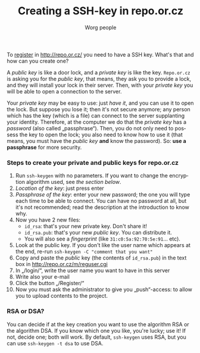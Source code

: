 #+STARTUP:    align fold nodlcheck hidestars oddeven lognotestate
#+SEQ_TODO:   TODO(t) INPROGRESS(i) WAITING(w@) | DONE(d) CANCELED(c@)
#+TITLE: Creating a SSH-key in repo.or.cz
#+AUTHOR: Worg people
#+TAGS:       Write(w) Update(u) Fix(f) Check(c)
#+EMAIL:      bzg AT altern DOT org
#+LANGUAGE:   en
#+PRIORITIES: A C B
#+CATEGORY:   worg
#+OPTIONS:   H:3 num:nil toc:t \n:nil @:t ::t |:t ^:nil -:t f:t *:t TeX:t LaTeX:t skip:nil d:(HIDE) tags:not-in-toc


To [[http://repo.or.cz/m/reguser.cgi][register]] in http://repo.or.cz/ you need to have a SSH key. What's that and how can you create one?

A /public key/ is like a door lock, and a /private key/ is like the key. =Repo.or.cz= is asking you for the /public key/, that means, they ask you to provide a lock, and they will install your lock in their server. Then, with your /private key/ you will be able to open a connection to the server.

Your /private key/ may be easy to use: just /have it/, and you can use it to open the lock.
But suppose you lose it; then it's not secure anymore; any person which has the key (which is a file) can connect to the server supplanting your identity.
Therefore, at the computer we do that the /private key/ has a /password/ (also called „passphrase“). Then, you do not only need to possess the key to open the lock; you also need to know how to use it (that means, you must have the /public key/ *and* know the password).
So: *use a passphrase* for more security.

*** Steps to create your private and public keys for repo.or.cz

1. Run =ssh-keygen= with no parameters. If you want to change the encryption algorithm used, see [[*RSA or DSA][the section below]].
2. /Location of the key/: just press enter
3. /Passphrase of the key/: enter your new password; the one you will type each time to be able to connect. You can have no password at all, but it's not recommended; read the description at the introduction to know why.
4. Now you have 2 new files:
 - =id_rsa=: that's your new private key. Don't share it!
 - =id_rsa.pub=: that's your new /public key/. You can distribute it.
 - You will also see a /fingerprint/ (like =31:c0:5a:92:70:5e:91=... etc).
5. Look at the public key. If you don't like the user name which appears at the end, re-run =ssh-keygen -C "comment that you want"=
6. Copy and paste the /public/ key (the contents of =id_rsa.pub=) in the text box in http://repo.or.cz/m/reguser.cgi
7. In „/login/“, write the user name you want to have in this server
8. Write also your e-mail
9. Click the button „/Register/“
10. Now you must ask the administrator to give you „push“-access: to allow you to upload contents to the project.


*** RSA or DSA?

You can decide if at the key creation you want to use the algorithm RSA or the algorithm DSA.
If you know which one you like, you're lucky; use it!
If not, decide one; both will work.
By default, =ssh-keygen= uses RSA,
but you can use =ssh-keygen -t dsa= to use DSA.


# ----------------------------
#
# Started at 11.12.2007 by Daniel Clemente. This text is in the public domain.

